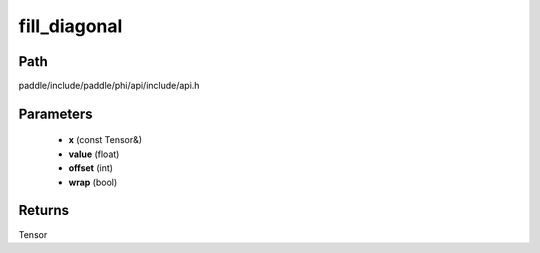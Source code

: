 .. _en_api_paddle_experimental_fill_diagonal:

fill_diagonal
-------------------------------

.. cpp:function:: Tensor fill_diagonal ( const Tensor & x , float value = 0 , int offset = 0 , bool wrap = false ) ;



Path
:::::::::::::::::::::
paddle/include/paddle/phi/api/include/api.h

Parameters
:::::::::::::::::::::
	- **x** (const Tensor&)
	- **value** (float)
	- **offset** (int)
	- **wrap** (bool)

Returns
:::::::::::::::::::::
Tensor
